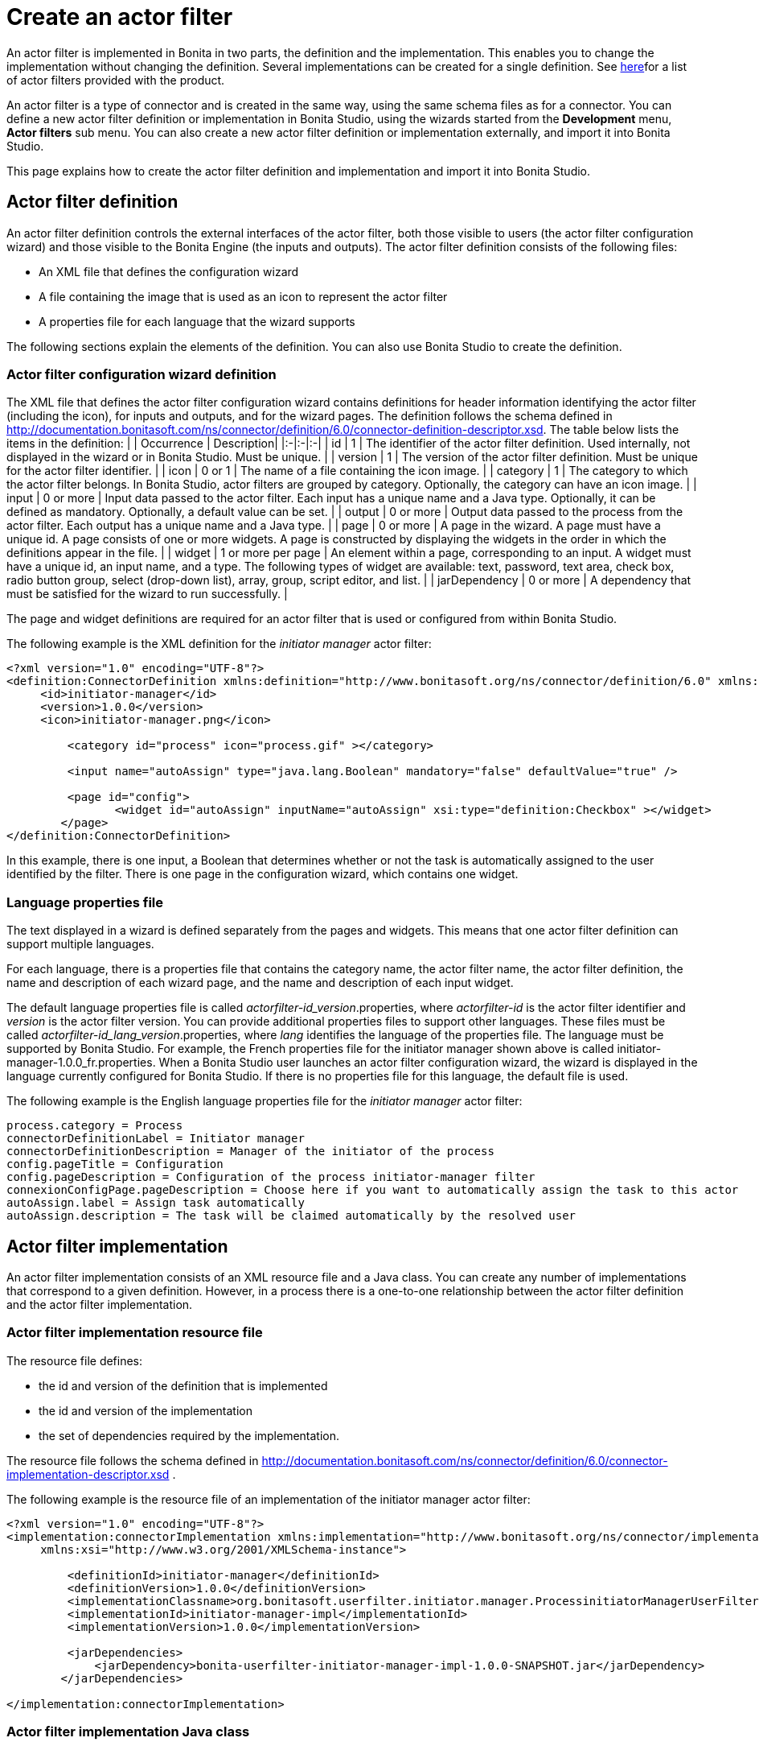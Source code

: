 = Create an actor filter

An actor filter is implemented in Bonita in two parts, the definition and the implementation.
This enables you to change the implementation without changing the definition.
Several implementations can be created for a single definition.
See xref:actor-filtering.adoc[here]for a list of actor filters provided with the product.

An actor filter is a type of connector and is created in the same way, using the same schema files as for a connector.
You can define a new actor filter definition or implementation in Bonita Studio, using the wizards started from the *Development* menu, *Actor filters* sub menu.
You can also create a new actor filter definition or implementation externally, and import it into Bonita Studio.

This page explains how to create the actor filter definition and implementation and import it into Bonita Studio.

== Actor filter definition

An actor filter definition controls the external interfaces of the actor filter, both those visible to users (the actor filter configuration wizard) and those visible to the Bonita Engine (the inputs and outputs).
The actor filter definition consists of the following files:

* An XML file that defines the configuration wizard
* A file containing the image that is used as an icon to represent the actor filter
* A properties file for each language that the wizard supports

The following sections explain the elements of the definition.
You can also use Bonita Studio to create the definition.

=== Actor filter configuration wizard definition

The XML file that defines the actor filter configuration wizard contains definitions for header information identifying the actor filter (including the icon), for inputs and outputs, and for the wizard pages.
The definition follows the schema defined in http://documentation.bonitasoft.com/ns/connector/definition/6.0/connector-definition-descriptor.xsd.
The table below lists the items in the definition: | | Occurrence | Description| |:-|:-|:-| | id | 1 | The identifier of the actor filter definition.
Used internally, not displayed in the wizard or in Bonita Studio.
Must be unique.
| | version | 1 | The version of the actor filter definition.
Must be unique for the actor filter identifier.
| | icon | 0 or 1 | The name of a file containing the icon image.
| | category | 1 | The category to which the actor filter belongs.
In Bonita Studio, actor filters are grouped by category.
Optionally, the category can have an icon image.
| | input | 0 or more | Input data passed to the actor filter.
Each input has a unique name and a Java type.
Optionally, it can be defined as mandatory.
Optionally, a default value can be set.
| | output | 0 or more | Output data passed to the process from the actor filter.
Each output has a unique name and a Java type.
| | page | 0 or more | A page in the wizard.
A page must have a unique id.
A page consists of one or more widgets.
A page is constructed by displaying the widgets in the order in which the definitions appear in the file.
| | widget | 1 or more per page | An element within a page, corresponding to an input.
A widget must have a unique id, an input name, and a type.
The following types of widget are available: text, password, text area, check box, radio button group, select (drop-down list), array, group, script editor, and list.
| | jarDependency | 0 or more | A dependency that must be satisfied for the wizard to run successfully.
|

The page and widget definitions are required for an actor filter that is used or configured from within Bonita Studio.

The following example is the XML definition for the _initiator manager_ actor filter:

[source,xml]
----
<?xml version="1.0" encoding="UTF-8"?>
<definition:ConnectorDefinition xmlns:definition="http://www.bonitasoft.org/ns/connector/definition/6.0" xmlns:xsi="http://www.w3.org/2001/XMLSchema-instance">
     <id>initiator-manager</id>
     <version>1.0.0</version>
     <icon>initiator-manager.png</icon>

         <category id="process" icon="process.gif" ></category>

         <input name="autoAssign" type="java.lang.Boolean" mandatory="false" defaultValue="true" />

         <page id="config">
                <widget id="autoAssign" inputName="autoAssign" xsi:type="definition:Checkbox" ></widget>
        </page>
</definition:ConnectorDefinition>
----

In this example, there is one input, a Boolean that determines whether or not the task is automatically assigned to the user identified by the filter.
There is one page in the configuration wizard, which contains one widget.

=== Language properties file

The text displayed in a wizard is defined separately from the pages and widgets.
This means that one actor filter definition can support multiple languages.

For each language, there is a properties file that contains the category name, the actor filter name, the actor filter definition, the name and description of each wizard page, and the name and description of each input widget.

The default language properties file is called _actorfilter-id_version_.properties, where _actorfilter-id_ is the actor filter identifier and _version_ is the actor filter version.
You can provide additional properties files to support other languages.
These files must be called _actorfilter-id_lang_version_.properties, where _lang_ identifies the language of the properties file.
The language must be supported by Bonita Studio.
For example, the French properties file for the initiator manager shown above is called initiator-manager-1.0.0_fr.properties.
When a Bonita Studio user launches an actor filter configuration wizard, the wizard is displayed in the language currently configured for Bonita Studio.
If there is no properties file for this language, the default file is used.

The following example is the English language properties file for the _initiator manager_ actor filter:

[source,properties]
----
process.category = Process
connectorDefinitionLabel = Initiator manager
connectorDefinitionDescription = Manager of the initiator of the process
config.pageTitle = Configuration
config.pageDescription = Configuration of the process initiator-manager filter
connexionConfigPage.pageDescription = Choose here if you want to automatically assign the task to this actor
autoAssign.label = Assign task automatically
autoAssign.description = The task will be claimed automatically by the resolved user
----

== Actor filter implementation

An actor filter implementation consists of an XML resource file and a Java class.
You can create any number of implementations that correspond to a given definition.
However, in a process there is a one-to-one relationship between the actor filter definition and the actor filter implementation.

=== Actor filter implementation resource file

The resource file defines:

* the id and version of the definition that is implemented
* the id and version of the implementation
* the set of dependencies required by the implementation.

The resource file follows the schema defined in http://documentation.bonitasoft.com/ns/connector/definition/6.0/connector-implementation-descriptor.xsd .

The following example is the resource file of an implementation of the initiator manager actor filter:

[source,xml]
----
<?xml version="1.0" encoding="UTF-8"?>
<implementation:connectorImplementation xmlns:implementation="http://www.bonitasoft.org/ns/connector/implementation/6.0"
     xmlns:xsi="http://www.w3.org/2001/XMLSchema-instance">

         <definitionId>initiator-manager</definitionId>
         <definitionVersion>1.0.0</definitionVersion>
         <implementationClassname>org.bonitasoft.userfilter.initiator.manager.ProcessinitiatorManagerUserFilter</implementationClassname>
         <implementationId>initiator-manager-impl</implementationId>
         <implementationVersion>1.0.0</implementationVersion>

         <jarDependencies>
             <jarDependency>bonita-userfilter-initiator-manager-impl-1.0.0-SNAPSHOT.jar</jarDependency>
        </jarDependencies>

</implementation:connectorImplementation>
----

=== Actor filter implementation Java class

The Java class must implement the org.bonitasoft.engine.filter.AbstractUserFilterclass and use the Engine ExecutionContext.
The following methods must be implemented:

* validateInputParameters to check that the configuration of the actor filter is well defined
* filter to get a list of identifiers of all the users that correspond to a specified actor name
* shouldAutoAssignTaskIfSingleResult to assign the step to the user if filter returns one user

For details of the APIs, the methods and related objects, see the http://documentation.bonitasoft.com/javadoc/api/${varVersion}/index.html[Javadoc].

=== Actor filter example code

The following code is an example of the initiator manager actor filter.

[source,groovy]
----
public class ProcessinitiatorManagerUserFilter extends AbstractUserFilter {

    @Override
    public void validateInputParameters() throws ConnectorValidationException {
    }

    @Override
    public List<Long> filter(final String actorName) throws UserFilterException {
        try {
              final long processInstanceId = getExecutionContext().getParentProcessInstanceId();
              long processInitiator = getAPIAccessor().getProcessAPI().getProcessInstance(processInstanceId).getStartedBy();
              return Arrays.asList( getAPIAccessor().getIdentityAPI().getUser(processInitiator).getManagerUserId());
        } catch (final BonitaException e) {
            throw new UserFilterException(e);
        }
    }

    @Override
    public boolean shouldAutoAssignTaskIfSingleResult() {
        final Boolean autoAssignO = (Boolean) getInputParameter("autoAssign");
        return autoAssignO == null ? true : autoAssignO;
    }

}
----

== Testing an actor filter

There are three stages to testing an actor filter:

. Build the actor filter.
If you are using Maven, create two projects, one for the definition and one for the implementation.
Build the artifacts for import into Bonita Studio, using the following command:

mvn clean install

This creates a zip file.

. Import the actor filter into Bonita Studio.
From the *Development* menu, choose *Actor filters*, then choose *Import...*.
Select the zip file to be imported.
. Test the actor filter in a process.
Create a minimal process and add the actor filter to a step.
Configure the process and run it from Bonita Studio.
Check the Engine log (available through the *Help* menu) for any error messages caused by the actor filter.

== Importing an actor filter into Bonita Studio

. Create a zip file that contains the files used by the definition and implementation.
. In Bonita Studio, go to the *Development* menu, *Actor filters*, *Import actor filter...*.
. Upload the zip file.

The imported actor filter is now available in the dialog for adding an actor filter.

It is also possible to export an actor filter using options in the *Development* menu.
The actor is exported as a .zip file, which you can import into another instance of Bonita Studio.

== Configuring and deploying a process with an actor filter

When you configure a process that uses an actor filter in Bonita Studio, you specify the definition and implementation.
You must also specify any dependencies as process dependencies.
After the actor filter has been specified in the configuration, when you build the process for deployment referencing the configuration, the actor filter code is included in the business archive.
